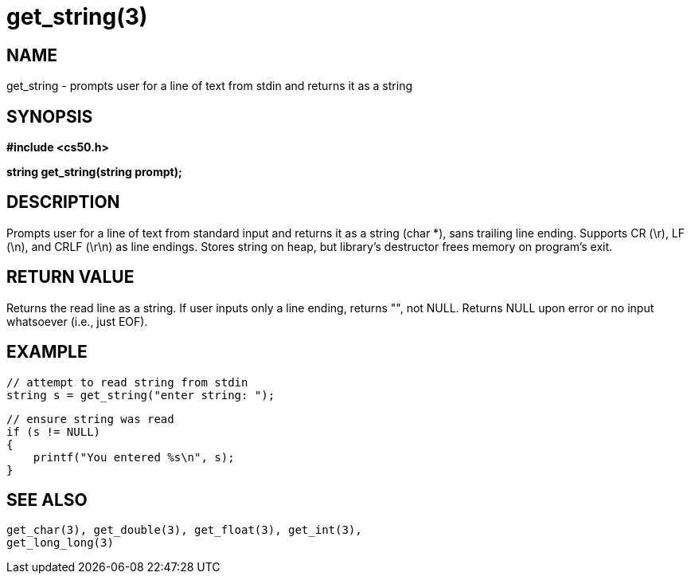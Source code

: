 = get_string(3)
:manmanual: CS50 Programmer's Manual
:mansource: CS50
:man-linkstyle: pass:[blue R < >]

== NAME

get_string - prompts user for a line of text from stdin and returns it as a string

== SYNOPSIS

*#include <cs50.h>*

*string get_string(string prompt);*

== DESCRIPTION

Prompts user for a line of text from standard input and returns it as a string (char *), sans trailing line ending. Supports CR (\r), LF (\n), and CRLF (\r\n) as line endings. Stores string on heap, but library's destructor frees memory on program's exit.

== RETURN VALUE

Returns the read line as a string. If user inputs only a line ending, returns "", not NULL. Returns NULL upon error or no input whatsoever (i.e., just EOF). 

== EXAMPLE
    
    // attempt to read string from stdin
    string s = get_string("enter string: ");

    // ensure string was read
    if (s != NULL)
    {
        printf("You entered %s\n", s);
    }

== SEE ALSO

    get_char(3), get_double(3), get_float(3), get_int(3),
    get_long_long(3)
